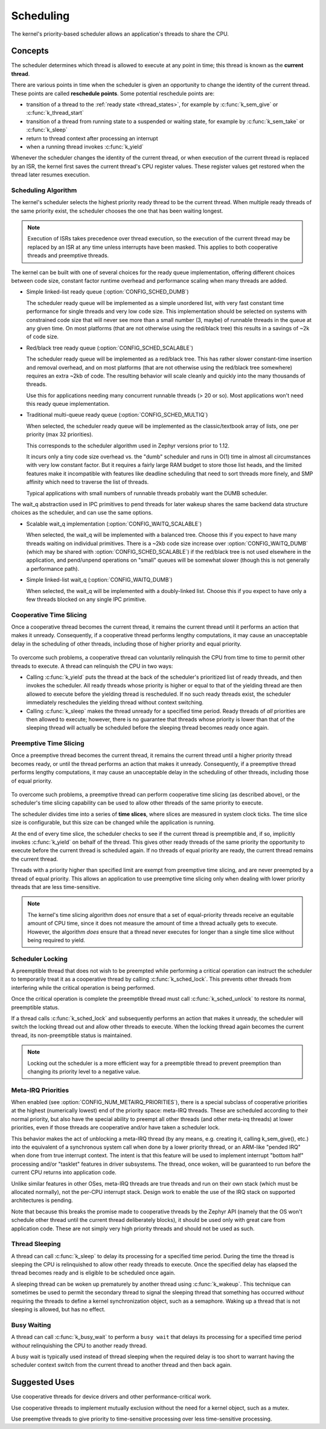 .. _scheduling_v2:

Scheduling
##########

The kernel's priority-based scheduler allows an application's threads
to share the CPU.

Concepts
********

The scheduler determines which thread is allowed to execute
at any point in time; this thread is known as the **current thread**.

There are various points in time when the scheduler is given an
opportunity to change the identity of the current thread.  These points
are called **reschedule points**. Some potential reschedule points are:

- transition of a thread to the :ref:`ready state <thread_states>`, for
  example by :c:func:`k_sem_give` or :c:func:`k_thread_start`
- transition of a thread from running state to a suspended or waiting
  state, for example by :c:func:`k_sem_take` or :c:func:`k_sleep`
- return to thread context after processing an interrupt
- when a running thread invokes :c:func:`k_yield`

Whenever the scheduler changes the identity of the current thread,
or when execution of the current thread is replaced by an ISR,
the kernel first saves the current thread's CPU register values.
These register values get restored when the thread later resumes execution.


Scheduling Algorithm
====================

The kernel's scheduler selects the highest priority ready thread
to be the current thread. When multiple ready threads of the same priority
exist, the scheduler chooses the one that has been waiting longest.

.. note::
    Execution of ISRs takes precedence over thread execution,
    so the execution of the current thread may be replaced by an ISR
    at any time unless interrupts have been masked. This applies to both
    cooperative threads and preemptive threads.


The kernel can be built with one of several choices for the ready queue
implementation, offering different choices between code size, constant factor
runtime overhead and performance scaling when many threads are added.

* Simple linked-list ready queue (:option:`CONFIG_SCHED_DUMB`)

  The scheduler ready queue will be implemented as a simple unordered list, with
  very fast constant time performance for single threads and very low code size.
  This implementation should be selected on systems with constrained code size
  that will never see more than a small number (3, maybe) of runnable threads in
  the queue at any given time.  On most platforms (that are not otherwise using
  the red/black tree) this results in a savings of ~2k of code size.

* Red/black tree ready queue (:option:`CONFIG_SCHED_SCALABLE`)

  The scheduler ready queue will be implemented as a red/black tree.  This has
  rather slower constant-time insertion and removal overhead, and on most
  platforms (that are not otherwise using the red/black tree somewhere) requires
  an extra ~2kb of code. The resulting behavior will scale cleanly and
  quickly into the many thousands of threads.

  Use this for applications needing many concurrent runnable threads (> 20 or
  so).  Most applications won't need this ready queue implementation.

* Traditional multi-queue ready queue (:option:`CONFIG_SCHED_MULTIQ`)

  When selected, the scheduler ready queue will be implemented as the
  classic/textbook array of lists, one per priority (max 32 priorities).

  This corresponds to the scheduler algorithm used in Zephyr versions prior to
  1.12.

  It incurs only a tiny code size overhead vs. the "dumb" scheduler and runs in
  O(1) time in almost all circumstances with very low constant factor.  But it
  requires a fairly large RAM budget to store those list heads, and the limited
  features make it incompatible with features like deadline scheduling that
  need to sort threads more finely, and SMP affinity which need to traverse the
  list of threads.

  Typical applications with small numbers of runnable threads probably want the
  DUMB scheduler.


The wait_q abstraction used in IPC primitives to pend threads for later wakeup
shares the same backend data structure choices as the scheduler, and can use
the same options.

* Scalable wait_q implementation (:option:`CONFIG_WAITQ_SCALABLE`)

  When selected, the wait_q will be implemented with a balanced tree.  Choose
  this if you expect to have many threads waiting on individual primitives.
  There is a ~2kb code size increase over :option:`CONFIG_WAITQ_DUMB` (which may
  be shared with :option:`CONFIG_SCHED_SCALABLE`) if the red/black tree is not
  used elsewhere in the application, and pend/unpend operations on "small"
  queues will be somewhat slower (though this is not generally a performance
  path).

* Simple linked-list wait_q (:option:`CONFIG_WAITQ_DUMB`)

  When selected, the wait_q will be implemented with a doubly-linked list.
  Choose this if you expect to have only a few threads blocked on any single
  IPC primitive.

Cooperative Time Slicing
========================

Once a cooperative thread becomes the current thread, it remains
the current thread until it performs an action that makes it unready.
Consequently, if a cooperative thread performs lengthy computations,
it may cause an unacceptable delay in the scheduling of other threads,
including those of higher priority and equal priority.


  .. image:: cooperative.svg
     :align: center

To overcome such problems, a cooperative thread can voluntarily relinquish
the CPU from time to time to permit other threads to execute.
A thread can relinquish the CPU in two ways:

* Calling :c:func:`k_yield` puts the thread at the back of the scheduler's
  prioritized list of ready threads, and then invokes the scheduler.
  All ready threads whose priority is higher or equal to that of the
  yielding thread are then allowed to execute before the yielding thread is
  rescheduled. If no such ready threads exist, the scheduler immediately
  reschedules the yielding thread without context switching.

* Calling :c:func:`k_sleep` makes the thread unready for a specified
  time period. Ready threads of *all* priorities are then allowed to execute;
  however, there is no guarantee that threads whose priority is lower
  than that of the sleeping thread will actually be scheduled before
  the sleeping thread becomes ready once again.

Preemptive Time Slicing
=======================

Once a preemptive thread becomes the current thread, it remains
the current thread until a higher priority thread becomes ready,
or until the thread performs an action that makes it unready.
Consequently, if a preemptive thread performs lengthy computations,
it may cause an unacceptable delay in the scheduling of other threads,
including those of equal priority.


  .. image:: preemptive.svg
     :align: center

To overcome such problems, a preemptive thread can perform cooperative
time slicing (as described above), or the scheduler's time slicing capability
can be used to allow other threads of the same priority to execute.

.. image:: timeslicing.svg
   :align: center

The scheduler divides time into a series of **time slices**, where slices
are measured in system clock ticks. The time slice size is configurable,
but this size can be changed while the application is running.

At the end of every time slice, the scheduler checks to see if the current
thread is preemptible and, if so, implicitly invokes :c:func:`k_yield`
on behalf of the thread. This gives other ready threads of the same priority
the opportunity to execute before the current thread is scheduled again.
If no threads of equal priority are ready, the current thread remains
the current thread.

Threads with a priority higher than specified limit are exempt from preemptive
time slicing, and are never preempted by a thread of equal priority.
This allows an application to use preemptive time slicing
only when dealing with lower priority threads that are less time-sensitive.

.. note::
   The kernel's time slicing algorithm does *not* ensure that a set
   of equal-priority threads receive an equitable amount of CPU time,
   since it does not measure the amount of time a thread actually gets to
   execute. However, the algorithm *does* ensure that a thread never executes
   for longer than a single time slice without being required to yield.

Scheduler Locking
=================

A preemptible thread that does not wish to be preempted while performing
a critical operation can instruct the scheduler to temporarily treat it
as a cooperative thread by calling :c:func:`k_sched_lock`. This prevents
other threads from interfering while the critical operation is being performed.

Once the critical operation is complete the preemptible thread must call
:c:func:`k_sched_unlock` to restore its normal, preemptible status.

If a thread calls :c:func:`k_sched_lock` and subsequently performs an
action that makes it unready, the scheduler will switch the locking thread out
and allow other threads to execute. When the locking thread again
becomes the current thread, its non-preemptible status is maintained.

.. note::
    Locking out the scheduler is a more efficient way for a preemptible thread
    to prevent preemption than changing its priority level to a negative value.

.. _metairq_priorities:

Meta-IRQ Priorities
===================

When enabled (see :option:`CONFIG_NUM_METAIRQ_PRIORITIES`), there is a special
subclass of cooperative priorities at the highest (numerically lowest)
end of the priority space: meta-IRQ threads.  These are scheduled
according to their normal priority, but also have the special ability
to preempt all other threads (and other meta-irq threads) at lower
priorities, even if those threads are cooperative and/or have taken a
scheduler lock.

This behavior makes the act of unblocking a meta-IRQ thread (by any
means, e.g. creating it, calling k_sem_give(), etc.) into the
equivalent of a synchronous system call when done by a lower
priority thread, or an ARM-like "pended IRQ" when done from true
interrupt context.  The intent is that this feature will be used to
implement interrupt "bottom half" processing and/or "tasklet" features
in driver subsystems.  The thread, once woken, will be guaranteed to
run before the current CPU returns into application code.

Unlike similar features in other OSes, meta-IRQ threads are true
threads and run on their own stack (which must be allocated normally),
not the per-CPU interrupt stack.  Design work to enable the use of the
IRQ stack on supported architectures is pending.

Note that because this breaks the promise made to cooperative
threads by the Zephyr API (namely that the OS won't schedule other
thread until the current thread deliberately blocks), it should be
used only with great care from application code.  These are not simply
very high priority threads and should not be used as such.

.. _thread_sleeping:

Thread Sleeping
===============

A thread can call :c:func:`k_sleep` to delay its processing
for a specified time period. During the time the thread is sleeping
the CPU is relinquished to allow other ready threads to execute.
Once the specified delay has elapsed the thread becomes ready
and is eligible to be scheduled once again.

A sleeping thread can be woken up prematurely by another thread using
:c:func:`k_wakeup`. This technique can sometimes be used
to permit the secondary thread to signal the sleeping thread
that something has occurred *without* requiring the threads
to define a kernel synchronization object, such as a semaphore.
Waking up a thread that is not sleeping is allowed, but has no effect.

.. _busy_waiting:

Busy Waiting
============

A thread can call :c:func:`k_busy_wait` to perform a ``busy wait``
that delays its processing for a specified time period
*without* relinquishing the CPU to another ready thread.

A busy wait is typically used instead of thread sleeping
when the required delay is too short to warrant having the scheduler
context switch from the current thread to another thread and then back again.

Suggested Uses
**************

Use cooperative threads for device drivers and other performance-critical work.

Use cooperative threads to implement mutually exclusion without the need
for a kernel object, such as a mutex.

Use preemptive threads to give priority to time-sensitive processing
over less time-sensitive processing.
